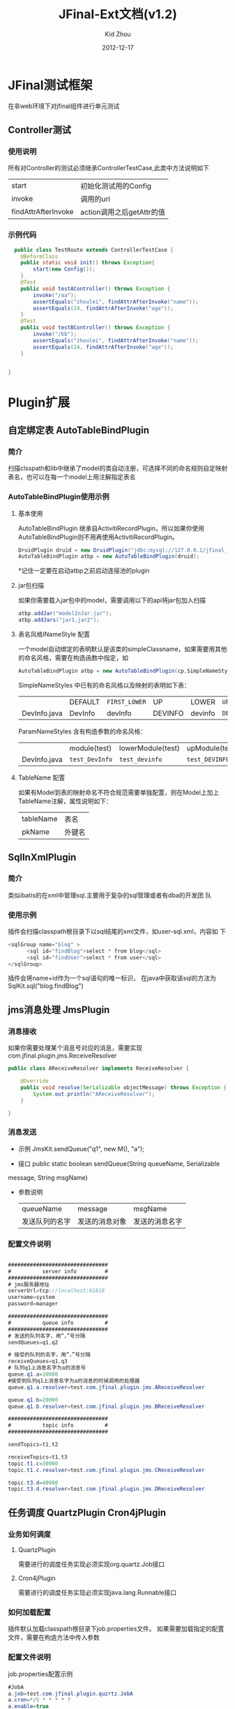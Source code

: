 #+TITLE:     JFinal-Ext文档(v1.2)
#+AUTHOR:    Kid Zhou
#+EMAIL:     zhouleib1412@gmail.com.cn
#+DATE:      2012-12-17
#+DESCRIPTION: 
#+KEYWORDS: 
#+LANGUAGE:  zh_CN
#+EXPORT_SELECT_TAGS: export
#+EXPORT_EXCLUDE_TAGS: noexport
#+LATEX_CLASS: cn-article

* JFinal测试框架
  在非web环境下对jfinal组件进行单元测试
** Controller测试

*** 使用说明

  所有对Controller的测试必须继承ControllerTestCase,此类中方法说明如下
  | start               | 初始化测试用的Config      |
  | invoke              | 调用的url                 |
  | findAttrAfterInvoke | action调用之后getAttr的值 |
 
*** 示例代码 
#+BEGIN_SRC java
  public class TestRoute extends ControllerTestCase {
	@BeforeClass
	public static void init() throws Exception{
		start(new Config());
	}
	@Test
	public void testAController() throws Exception {
		invoke("/aa");
		assertEquals("zhoulei", findAttrAfterInvoke("name"));
		assertEquals(24, findAttrAfterInvoke("age"));
	}
	@Test
	public void testBController() throws Exception {
		invoke("/bb");
		assertEquals("zhoulei", findAttrAfterInvoke("name"));
		assertEquals(24, findAttrAfterInvoke("age"));
	}


}

#+END_SRC


* Plugin扩展
** 自定绑定表 AutoTableBindPlugin 
*** 简介
   扫描clsspath和lib中继承了model的类自动注册，可选择不同的命名规则自定映射表名，也可以在每一个model上用注解指定表名
*** AutoTableBindPlugin使用示例
****  基本使用
   AutoTableBindPlugin 继承自ActivitiRecordPlugin，所以如果你使用
   AutoTableBindPlugin则不用再使用ActivitiRecordPlugin。
   
   #+BEGIN_SRC java
	DruidPlugin druid = new DruidPlugin("jdbc:mysql://127.0.0.1/jfinal_demo", "root", "root");
	AutoTableBindPlugin atbp = new AutoTableBindPlugin(druid);
   
   #+END_SRC
   
  *记住一定要在启动atbp之前启动连接池的plugin
****  jar包扫描
   如果你需要载入jar包中的model，需要调用以下的api将jar包加入扫描
   #+BEGIN_SRC java
		atbp.addJar("modelInJar.jar");
		atbp.addJars("jar1,jar2");
   #+END_SRC
**** 表名风格INameStyle 配置
   一个model自动绑定的表明默认是该类的simpleClassname，如果需要用其他
   的命名风格，需要在构造函数中指定，如
   #+BEGIN_SRC java
     AutoTableBindPlugin atbp = new AutoTableBindPlugin(cp,SimpleNameStyles.LOWER);
   #+END_SRC
   
   SimpleNameStyles 中已有的命名风格以及映射的表明如下表：

   |              | DEFAULT | =FIRST_LOWER= | UP      | LOWER   | =UP_UNDERLINE= | =LOWER_UNDERLINE= |
   | DevInfo.java | DevInfo | devInfo       | DEVINFO | devinfo | =DEV_INFO=     | =dev_info=        |
  
   ParamNameStyles 含有构造参数的命名风格：
   |              | module(test)   | lowerModule(test) | upModule(test) | upUnderlineModule(test) | lowerUnderlineModule(test) |
   | DevInfo.java | =test_DevInfo= | =test_devinfo=    | =test_DEVINFO= | =test_DEV_INFO=         | =test_dev_info=            |
 
   
****  TableName 配置
   如果有Model到表的映射命名不符合规范需要单独配置，则在Model上加上
   TableName注解，属性说明如下：
   | tableName | 表名   |
   | pkName    | 外键名 |
   
** SqlInXmlPlugin 
*** 简介
    类似ibatis的在xml中管理sql.主要用于复杂的sql管理或者有dba的开发团
    队
*** 使用示例
 插件会扫描classpath根目录下以sql结尾的xml文件，如user-sql.xml，内容如
 下
#+BEGIN_SRC java
 <sqlGroup name="blog" >
       <sql id="findBlog">select * from blog</sql>
       <sql id="findUser">select * from user</sql>
 </sqlGroup>
#+END_SRC
插件会将name+id作为一个sql语句的唯一标识，
在java中获取该sql的方法为
SqlKit.sql("blog.findBlog")
** jms消息处理 JmsPlugin
*** 消息接收
如果你需要处理某个消息号对应的消息，需要实现com.jfinal.plugin.jms.ReceiveResolver
#+BEGIN_SRC java
public class AReceiveResolver implements ReceiveResolver {

	@Override
	public void resolve(Serializable objectMessage) throws Exception {
		System.out.println("AReceiveResolver");
	}

}

#+END_SRC
*** 消息发送
 - 示例 JmsKit.sendQueue("q1", new M(), "a");

 - 接口 public static boolean sendQueue(String queueName, Serializable
 message, String msgName)
 
 - 参数说明
    | queueName      | message        | msgName        |
    | 发送队列的名字 | 发送的消息对象 | 发送的消息名字 |

*** 配置文件说明
#+BEGIN_SRC java

################################
#          server info         #
################################
# jms服务器地址
serverUrl=tcp://localhost:61616
username=system
password=manager

################################
#          queue info          #
################################
# 发送的队列名字，用“，”号分隔
sendQueues=q1,q2

# 接受的队列的名字，用“，”号分隔
receiveQueues=q1,q3
# 队列q1上消息名字为a的消息号
queue.q1.a=10000
#接受到队列q1上消息名字为a的消息的时候调用的处理器
queue.q1.a.resolver=test.com.jfinal.plugin.jms.AReceiveResolver

queue.q1.b=20000
queue.q1.b.resolver=test.com.jfinal.plugin.jms.BReceiveResolver

################################
#          topic info          #
################################

sendTopics=t1,t2

receiveTopics=t1,t3
topic.t1.c=30000
topic.t1.c.resolver=test.com.jfinal.plugin.jms.CReceiveResolver

topic.t3.d=40000
topic.t3.d.resolver=test.com.jfinal.plugin.jms.DReceiveResolver
#+END_SRC

** 任务调度  QuartzPlugin Cron4jPlugin
  
*** 业务如何调度
**** QuartzPlugin 
需要进行的调度任务实现必须实现org.quartz.Job接口

**** Cron4jPlugin
需要进行的调度任务实现必须实现java.lang.Runnable接口
*** 如何加载配置
  插件默认加载classpath根目录下job.properties文件。
  如果需要加载指定的配置文件，需要在构造方法中传入参数
*** 配置文件说明
job.properties配置示例
#+BEGIN_SRC java
#JobA
a.job=test.com.jfinal.plugin.quzrtz.JobA
a.cron=*/5 * * * * ?
a.enable=true
#JobB
b.job=test.com.jfinal.plugin.quartz.JobB
b.cron=*/10 * * * * ?
b.enable=false
#+END_SRC
配置说明
job cron enable为配置关键字
a和b为任务的名字，仅作为标识，无其他用处。

| 任务名字.job    | 调度任务的类全名     |
| 任务名字.cron   | 调度任务的cron表达式 |
| 任务名字.enable | 调度任务是否启用     |
       
** ConfigPlugin
   分优先级加载配置文件
   在团队开发中如果自己有测试配置需要长期存在但是又不需要提交中心库的时候 
可以采用分级配置加载的策略。 如中心库中有config.properties这个配置，你可以创建 config-test.properties文件，配置相同的key，ConfigKit中的方法会优先加载 xx-test.properties文件。

***  如何加载配置

#+BEGIN_SRC java
	ConfigPlugin configPlugin = new ConfigPlugin();
		configPlugin.addResource(".*.properties");
#+END_SRC
addResource支持正则表达式
当我们加载config.properties时候会找config-test.properties一起加载.
***  配置说明
 如果我们加载了以下两个配置,下面的测试用列能通过,也就是说当*-test中同
 名的key优先读取.
config.properties
#+BEGIN_SRC java
name=aa
age=1
#+END_SRC

config-test.properties
#+BEGIN_SRC java
name=test
#+END_SRC

#+BEGIN_SRC java
	@Test
	public void testGetStr() throws InterruptedException {
		Assert.assertEquals("test",ConfigKit.getStr("name"));
		Assert.assertEquals(1,ConfigKit.getInt("age"));
	}
#+END_SRC




* Render扩展
** DwzRender
#+BEGIN_SRC java
       public void save() {
		Blog model = getModel(Blog.class);
		if (model.getInt("id") == null) {
			model.save();
		} else {
			model.update();
		}
		render(DwzRender.closeCurrentAndRefresh("pageBlog"));
	}

	public void edit() {
		int id = getParaToInt(0);
		Blog blog = Blog.dao.findById(id);
		if (id == -1) {
			blog = new Blog();
		} else if (blog == null) {
			render(DwzRender.error("该记录已被删除，请您先刷新列表"));
		}
		setAttr("blog", blog);
	}

	public void delete() {
		Blog.dao.deleteById(getParaToInt());
		render(DwzRender.success());
	}
#+END_SRC

** ExcelRender

   通过list数据生成excel,支持的数据类型为map ,record , model。

** CsvRender
   通过list数据生成csv,支持的数据类型为map ,record , model。
** AmChartsRender
新增AmChartsRener,对AmCharts报表工具进行了简单的封装

#+BEGIN_SRC java
       public void pie(){
		List<KeyLabel> pies = new ArrayList<KeyLabel>();
		KeyLabel e= new KeyLabel("java","111");
		pies.add(e);
		KeyLabel e2= new KeyLabel("c","11");
		pies.add(e2);
		render(AmChartsRender.pie(pies, "ampie.swf", "pie_settings.xml",500,500));
	}
	
	public void multiple(){
		List<String> data = new ArrayList<String>();
		data.add("10");
		data.add("11");
		data.add("12");
		data.add("13");
		data.add("14");
		List<String> data1 = new ArrayList<String>();
		data1.add("20");
		data1.add("21");
		data1.add("22");
		data1.add("23");
		data1.add("24");
		List<List<String>> list = new ArrayList<List<String>>();
		list.add(data);
		list.add(data1);
		List<String> series = new ArrayList<String>();
		series.add("1月");
		series.add("2月");
		series.add("3月");
		series.add("4月");
		series.add("5月");
		render(AmChartsRender.graph(list, series, "amline.swf", "line_settings.xml"));
	}
	public void simple(){
		List<String> data = new ArrayList<String>();
		data.add("10");
		data.add("11");
		data.add("12");
		data.add("13");
		data.add("14");
		List<String> series = new ArrayList<String>();
		series.add("1月");
		series.add("2月");
		series.add("3月");
		series.add("4月");
		series.add("5月");
		render(AmChartsRender.graph(data, series, "amline.swf", "line_settings.xml"));
	}public void pie(){
		List<KeyLabel> pies = new ArrayList<KeyLabel>();
		KeyLabel e= new KeyLabel("java","111");
		pies.add(e);
		KeyLabel e2= new KeyLabel("c","11");
		pies.add(e2);
		render(AmChartsRender.pie(pies, "ampie.swf", "pie_settings.xml",500,500));
	}
	
	public void multiple(){
		List<String> data = new ArrayList<String>();
		data.add("10");
		data.add("11");
		data.add("12");
		data.add("13");
		data.add("14");
		List<String> data1 = new ArrayList<String>();
		data1.add("20");
		data1.add("21");
		data1.add("22");
		data1.add("23");
		data1.add("24");
		List<List<String>> list = new ArrayList<List<String>>();
		list.add(data);
		list.add(data1);
		List<String> series = new ArrayList<String>();
		series.add("1月");
		series.add("2月");
		series.add("3月");
		series.add("4月");
		series.add("5月");
		render(AmChartsRender.graph(list, series, "amline.swf", "line_settings.xml"));
	}
	public void simple(){
		List<String> data = new ArrayList<String>();
		data.add("10");
		data.add("11");
		data.add("12");
		data.add("13");
		data.add("14");
		List<String> series = new ArrayList<String>();
		series.add("1月");
		series.add("2月");
		series.add("3月");
		series.add("4月");
		series.add("5月");
		render(AmChartsRender.graph(data, series, "amline.swf", "line_settings.xml"));
	}
#+END_SRC
** FreeMarkerXMLRender
利用freemaker生成xml




* 其他扩展
 
** AutoControllerRegist自动注册Route

*** 简介
   扫描clsspath和lib中继承了Route的类按照约定的规则自动注册，也可以在
   每一个Route上用注解配置
*** 示例代码
#+BEGIN_SRC java
    public void configRoute(Routes me) {
        AutoControllerRegist.regist(me);
    }
#+END_SRC
    如果我们有一个AController，以上代码则相当于
#+BEGIN_SRC java
   public void configRoute(Routes me) {
        me.add("/a",AController.class);
    }
#+END_SRC
默认的注册规则是截取类名Controller前的部分并首字母小写.

*** ControllerBind配置
    如果需要单独配置Route，需要在Controller上加上ControllerBind注解

    ControllerBind 注解，属性说明如下：
    | controllerKey | 访问某个 Controller 所需要的一个字符串 |
    | viewPath      | Controller 返回的视图的相对路径        |
  
* eclipse代码片段
 将jfinal-templates.xml导入eclipse的Preferences-java-Editor-Templates

** jfl
   在任何类中使用，生成logger
  
   #+BEGIN_SRC java
     protected final Logger logger = Logger.getLogger(getClass());
     protected final static Logger logger = Logger.getLogger(Object.class);
   #+END_SRC
** jfd
   在Model中使用，生成dao

   #+BEGIN_SRC java
     public final static Model dao = new Model();
   #+END_SRC
** jfld

   在需要打印日志的变量下面使用
   #+BEGIN_SRC java
     logger.debug("var :" + var);
   #+END_SRC
** jfli
   在需要打印日志的变量下面使用
   #+BEGIN_SRC java
     logger.info("var :" + var);
   #+END_SRC
** jfle
   在需要打印日志的变量下面使用
   #+BEGIN_SRC java
     logger.error("var :" + var);
   #+END_SRC
